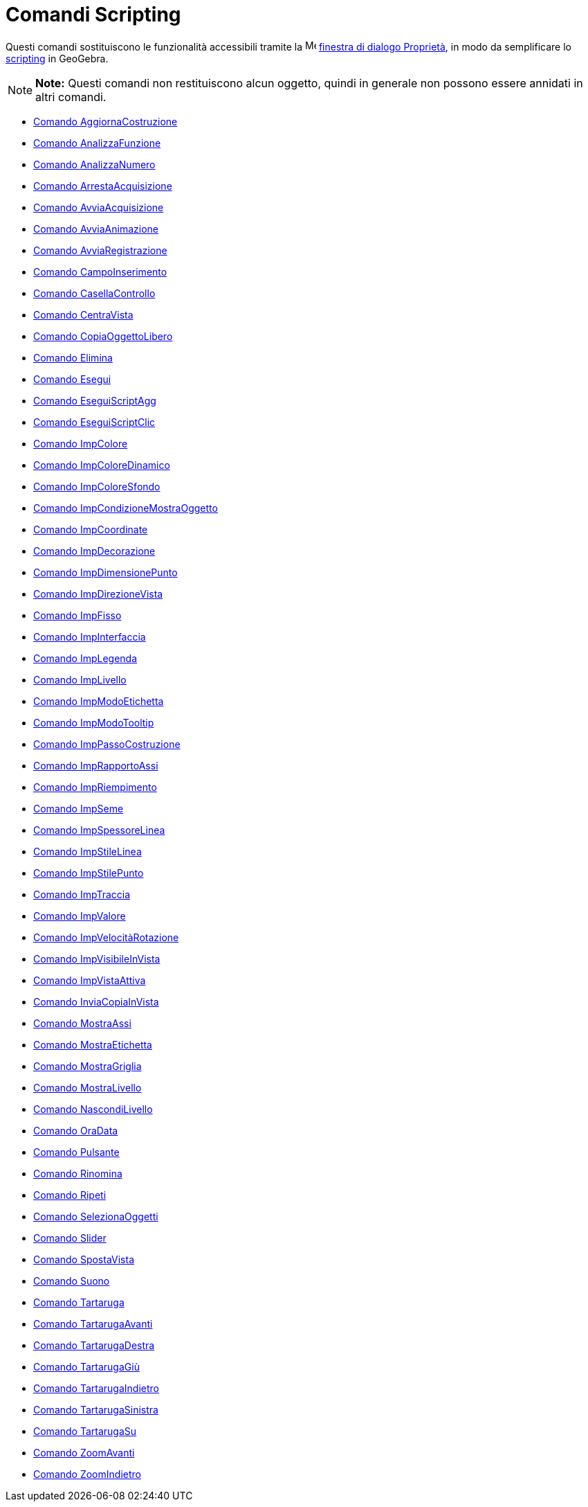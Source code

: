 = Comandi Scripting

Questi comandi sostituiscono le funzionalità accessibili tramite la
image:16px-Menu-options.svg.png[Menu-options.svg,width=16,height=16]
link:/it/Finestra_di_dialogo_Propriet%C3%A0[finestra di dialogo Proprietà], in modo da semplificare lo
link:/it/Scripting[scripting] in GeoGebra.

[NOTE]

====

*Note:* Questi comandi non restituiscono alcun oggetto, quindi in generale non possono essere annidati in altri comandi.

====

* link://wiki.geogebra.org/it/Comando%20AggiornaCostruzione[Comando AggiornaCostruzione]
* link://wiki.geogebra.org/it/Comando%20AnalizzaFunzione[Comando AnalizzaFunzione]
* link://wiki.geogebra.org/it/Comando%20AnalizzaNumero[Comando AnalizzaNumero]
* link://wiki.geogebra.org/it/Comando%20ArrestaAcquisizione[Comando ArrestaAcquisizione]
* link://wiki.geogebra.org/it/Comando%20AvviaAcquisizione[Comando AvviaAcquisizione]
* link://wiki.geogebra.org/it/Comando%20AvviaAnimazione[Comando AvviaAnimazione]
* link://wiki.geogebra.org/it/Comando%20AvviaRegistrazione[Comando AvviaRegistrazione]
* link://wiki.geogebra.org/it/Comando%20CampoInserimento[Comando CampoInserimento]
* link://wiki.geogebra.org/it/Comando%20CasellaControllo[Comando CasellaControllo]
* link://wiki.geogebra.org/it/Comando%20CentraVista[Comando CentraVista]
* link://wiki.geogebra.org/it/Comando%20CopiaOggettoLibero[Comando CopiaOggettoLibero]
* link://wiki.geogebra.org/it/Comando%20Elimina[Comando Elimina]
* link://wiki.geogebra.org/it/Comando%20Esegui[Comando Esegui]
* link://wiki.geogebra.org/it/Comando%20EseguiScriptAgg[Comando EseguiScriptAgg]
* link://wiki.geogebra.org/it/Comando%20EseguiScriptClic[Comando EseguiScriptClic]
* link://wiki.geogebra.org/it/Comando%20ImpColore[Comando ImpColore]
* link://wiki.geogebra.org/it/Comando%20ImpColoreDinamico[Comando ImpColoreDinamico]
* link://wiki.geogebra.org/it/Comando%20ImpColoreSfondo[Comando ImpColoreSfondo]
* link://wiki.geogebra.org/it/Comando%20ImpCondizioneMostraOggetto[Comando ImpCondizioneMostraOggetto]
* link://wiki.geogebra.org/it/Comando%20ImpCoordinate[Comando ImpCoordinate]
* link://wiki.geogebra.org/it/Comando%20ImpDecorazione[Comando ImpDecorazione]
* link://wiki.geogebra.org/it/Comando%20ImpDimensionePunto[Comando ImpDimensionePunto]
* link://wiki.geogebra.org/it/Comando%20ImpDirezioneVista[Comando ImpDirezioneVista]
* link://wiki.geogebra.org/it/Comando%20ImpFisso[Comando ImpFisso]
* link://wiki.geogebra.org/it/Comando%20ImpInterfaccia[Comando ImpInterfaccia]
* link://wiki.geogebra.org/it/Comando%20ImpLegenda[Comando ImpLegenda]
* link://wiki.geogebra.org/it/Comando%20ImpLivello[Comando ImpLivello]
* link://wiki.geogebra.org/it/Comando%20ImpModoEtichetta[Comando ImpModoEtichetta]
* link://wiki.geogebra.org/it/Comando%20ImpModoTooltip[Comando ImpModoTooltip]
* link://wiki.geogebra.org/it/Comando%20ImpPassoCostruzione[Comando ImpPassoCostruzione]
* link://wiki.geogebra.org/it/Comando%20ImpRapportoAssi[Comando ImpRapportoAssi]
* link://wiki.geogebra.org/it/Comando%20ImpRiempimento[Comando ImpRiempimento]
* link://wiki.geogebra.org/it/Comando%20ImpSeme[Comando ImpSeme]
* link://wiki.geogebra.org/it/Comando%20ImpSpessoreLinea[Comando ImpSpessoreLinea]
* link://wiki.geogebra.org/it/Comando%20ImpStileLinea[Comando ImpStileLinea]
* link://wiki.geogebra.org/it/Comando%20ImpStilePunto[Comando ImpStilePunto]
* link://wiki.geogebra.org/it/Comando%20ImpTraccia[Comando ImpTraccia]
* link://wiki.geogebra.org/it/Comando%20ImpValore[Comando ImpValore]
* link://wiki.geogebra.org/it/Comando%20ImpVelocitàRotazione[Comando ImpVelocitàRotazione]
* link://wiki.geogebra.org/it/Comando%20ImpVisibileInVista[Comando ImpVisibileInVista]
* link://wiki.geogebra.org/it/Comando%20ImpVistaAttiva[Comando ImpVistaAttiva]
* link://wiki.geogebra.org/it/Comando%20InviaCopiaInVista[Comando InviaCopiaInVista]
* link://wiki.geogebra.org/it/Comando%20MostraAssi[Comando MostraAssi]
* link://wiki.geogebra.org/it/Comando%20MostraEtichetta[Comando MostraEtichetta]
* link://wiki.geogebra.org/it/Comando%20MostraGriglia[Comando MostraGriglia]
* link://wiki.geogebra.org/it/Comando%20MostraLivello[Comando MostraLivello]
* link://wiki.geogebra.org/it/Comando%20NascondiLivello[Comando NascondiLivello]
* link://wiki.geogebra.org/it/Comando%20OraData[Comando OraData]
* link://wiki.geogebra.org/it/Comando%20Pulsante[Comando Pulsante]
* link://wiki.geogebra.org/it/Comando%20Rinomina[Comando Rinomina]
* link://wiki.geogebra.org/it/Comando%20Ripeti[Comando Ripeti]
* link://wiki.geogebra.org/it/Comando%20SelezionaOggetti[Comando SelezionaOggetti]
* link://wiki.geogebra.org/it/Comando%20Slider[Comando Slider]
* link://wiki.geogebra.org/it/Comando%20SpostaVista[Comando SpostaVista]
* link://wiki.geogebra.org/it/Comando%20Suono[Comando Suono]
* link://wiki.geogebra.org/it/Comando%20Tartaruga[Comando Tartaruga]
* link://wiki.geogebra.org/it/Comando%20TartarugaAvanti[Comando TartarugaAvanti]
* link://wiki.geogebra.org/it/Comando%20TartarugaDestra[Comando TartarugaDestra]
* link://wiki.geogebra.org/it/Comando%20TartarugaGiù[Comando TartarugaGiù]
* link://wiki.geogebra.org/it/Comando%20TartarugaIndietro[Comando TartarugaIndietro]
* link://wiki.geogebra.org/it/Comando%20TartarugaSinistra[Comando TartarugaSinistra]
* link://wiki.geogebra.org/it/Comando%20TartarugaSu[Comando TartarugaSu]
* link://wiki.geogebra.org/it/Comando%20ZoomAvanti[Comando ZoomAvanti]
* link://wiki.geogebra.org/it/Comando%20ZoomIndietro[Comando ZoomIndietro]
